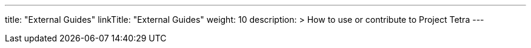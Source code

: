 
---
title: "External Guides"
linkTitle: "External Guides"
weight: 10
description: >
  How to use or contribute to Project Tetra
---

